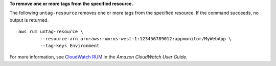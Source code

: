 **To remove one or more tags from the specified resource.**

The following ``untag-resource`` removes one or more tags from the specified resource. If the command succeeds, no output is returned. ::

	aws rum untag-resource \
		--resource-arn arn:aws:rum:us-west-1:123456789012:appmonitor/MyWebApp \
		--tag-keys Environment

For more information, see `CloudWatch RUM <https://docs.aws.amazon.com/AmazonCloudWatch/latest/monitoring/CloudWatch-RUM.html>`__ in the *Amazon CloudWatch User Guide*.
